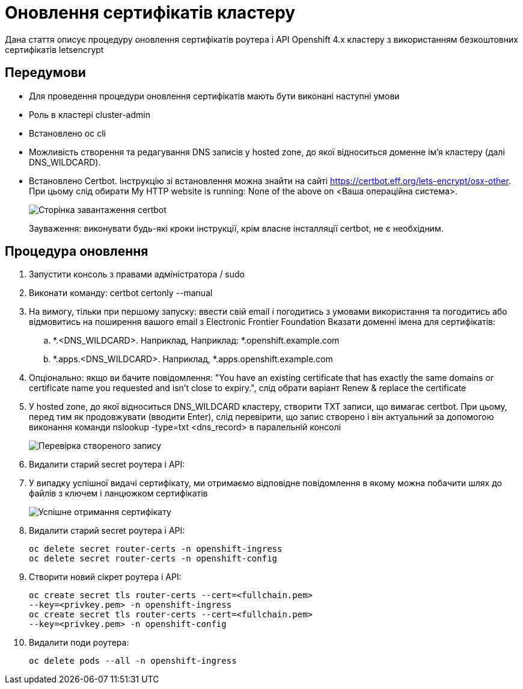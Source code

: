 = Оновлення сертифікатів кластеру

Дана стаття описує процедуру оновлення сертифікатів роутера
і API Openshift 4.х кластеру з використанням безкоштовних сертифікатів
letsencrypt

== Передумови
* Для проведення процедури оновлення сертифікатів мають бути виконані
наступні умови
* Роль в кластері cluster-admin
* Встановлено oc cli
* Можливість створення та редагування DNS записів у hosted zone,
до якої відноситься доменне ім'я кластеру (далі DNS_WILDCARD).
* Встановлено Certbot. Інструкцію зі встановлення можна знайти на сайті
https://certbot.eff.org/lets-encrypt/osx-other. При цьому слід обирати
My HTTP website is running: None of the above on <Ваша операційна система>.
+
image::certificates-update/certificates-update-1.png[Сторінка завантаження certbot]
+
Зауваження: виконувати будь-які кроки інструкції, крім власне інсталляції certbot, не є необхідним.

== Процедура оновлення
. Запустити консоль з правами адміністратора / sudo
. Виконати команду: certbot certonly --manual
. На вимогу, тільки при першому запуску: ввести свій email і погодитись
з умовами використання та погодитись або відмовитись на поширення вашого
email з Electronic Frontier Foundation
Вказати доменні імена для сертифікатів:
.. *.<DNS_WILDCARD>. Наприклад, Наприклад: *.openshift.example.com
.. *.apps.<DNS_WILDCARD>. Наприклад, *.apps.openshift.example.com
. Опціонально: якщо ви бачите повідомлення:
"You have an existing certificate that has exactly the same domains or
certificate name you requested and isn't close to expiry.",
слід обрати варіант Renew & replace the certificate
. У hosted zone, до якої відноситься DNS_WILDCARD кластеру, створити TXT
записи, що вимагає certbot. При цьому, перед тим як продовжувати
(вводити Enter), слід перевірити, що запис створено і він актуальний
за допомогою виконання команди nslookup -type=txt <dns_record>
в паралельній консолі
+
image::certificates-update/certificates-update-2.png[Перевірка створеного запису]
. Видалити старий secret роутера і API:
. У випадку успішної видачі сертифікату, ми отримаємо відповідне
повідомлення в якому можна побачити шлях до файлів з ключем і ланцюжком
сертифікатів
+
image::certificates-update/certificates-update-3.png[Успішне отримання сертифікату]
. Видалити старий secret роутера і API:
[#id-for-listing-block]
+
----
oc delete secret router-certs -n openshift-ingress
oc delete secret router-certs -n openshift-config
----
. Створити новий сікрет роутера і API:
+
[#id-for-listing-block]
----
oc create secret tls router-certs --cert=<fullchain.pem>
--key=<privkey.pem> -n openshift-ingress
oc create secret tls router-certs --cert=<fullchain.pem>
--key=<privkey.pem> -n openshift-config
----
. Видалити поди роутера:
+
[#id-for-listing-block]
----
oc delete pods --all -n openshift-ingress
----